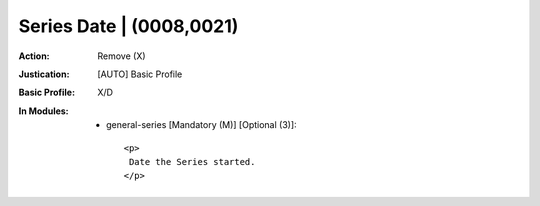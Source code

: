 -------------------------
Series Date | (0008,0021)
-------------------------
:Action: Remove (X)
:Justication: [AUTO] Basic Profile
:Basic Profile: X/D
:In Modules:
   - general-series [Mandatory (M)] [Optional (3)]::

       <p>
        Date the Series started.
       </p>
